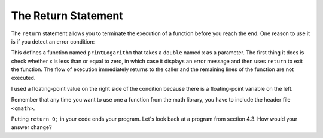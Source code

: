 The Return Statement
--------------------

.. index::
   single: return statement

The ``return`` statement allows you to terminate the execution of a function
before you reach the end. One reason to use it is if you detect an error
condition:

.. activecode:: return_AC_1
   :language: cpp
   :caption: Terminating a Function with a Return

   This program will terminate with a return statement if the argument
   provided is not positive.  Try running the code as is.  If you get
   an error message, try changing the value of x.
   ~~~~
   #include <iostream>
   #include <cmath>
   using namespace std;

   void printLogarithm (double x) {
       if (x <= 0.0) {
           cout << "Positive numbers only, please." << endl;
           return;
       }
       double result = log (x);
       cout << "The log of x is " << result;
   }

    int main() {
        double y = -9.8;
        printLogarithm(y);
        return 0;
    }

This defines a function named ``printLogarithm`` that takes a ``double`` named x
as a parameter. The first thing it does is check whether x is less than
or equal to zero, in which case it displays an error message and then
uses ``return`` to exit the function. The flow of execution immediately
returns to the caller and the remaining lines of the function are not
executed.

I used a floating-point value on the right side of the condition because
there is a floating-point variable on the left.

Remember that any time you want to use one a function from the math
library, you have to include the header file ``<cmath>``.

Putting ``return 0;`` in your code ends your program. Let's look back at a program from section 4.3. How would your answer change?




.. mchoice:: return_1
   :answer_a: One! Two! Three!
   :answer_b: Two! Three!
   :answer_c: Three!
   :answer_d: Two!
   :answer_e: One!
   :correct: b
   :feedback_a: Take a look at the first conditional statement more closely.
   :feedback_b: 8 is not greater than 8, so it doesn't meet the first condition.
   :feedback_c: All of the following are "if" statements, with no return. There are no "else" statements.
   :feedback_d: All of the following are "if" statements, with no return. There are no "else" statements.
   :feedback_e: Take a look at the first conditional statement more closely.

   What will print?

   ::

       #include <iostream>
       using namespace std;

       int main () {
         int x = 8;
         if (x > 8) {
           cout << "One! ";
         }
         if (x > 6) {
           cout << "Two! ";
         }
         if (x > 3) {
           cout << "Three!" << endl;
         }
         return 0;
       }


.. mchoice:: return_2
   :answer_a: One! Two! Three!
   :answer_b: Two! Three!
   :answer_c: Three!
   :answer_d: Two!
   :answer_e: One!
   :correct: d
   :feedback_a: Try again! 8 is not greater than 8, so the first condition will not be met.
   :feedback_b: Try again! Remember what "return 0" is for!
   :feedback_c: Try again! 8 is greater than 6!
   :feedback_d: Correct!
   :feedback_e: Take a look at the first conditional statement more closely.

   What will print?

   ::

       #include <iostream>
       using namespace std;

       int main () {
         int x = 8;
         if (x > 8) {
           cout << "One! ";
           return 0;
         }
         if (x > 6) {
           cout << "Two! ";
           return 0;
         }
         if (x > 3) {
           cout << "Three!" << endl;
           return 0;
         }
         return 0;
       }
